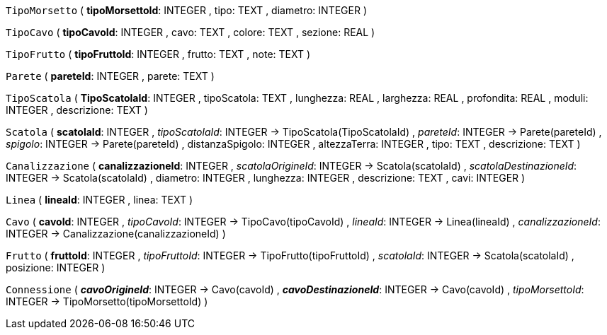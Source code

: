 `TipoMorsetto` (
  **tipoMorsettoId**: INTEGER
, tipo: TEXT
, diametro: INTEGER
)

`TipoCavo` (
  **tipoCavoId**: INTEGER
, cavo: TEXT
, colore: TEXT
, sezione: REAL
)

`TipoFrutto` (
  **tipoFruttoId**: INTEGER
, frutto: TEXT
, note: TEXT
)

`Parete` (
  **pareteId**: INTEGER
, parete: TEXT
)

`TipoScatola` (
  **TipoScatolaId**: INTEGER
, tipoScatola: TEXT
, lunghezza: REAL
, larghezza: REAL
, profondita: REAL
, moduli: INTEGER
, descrizione: TEXT
)

`Scatola` (
  **scatolaId**: INTEGER
, __tipoScatolaId__: INTEGER -> TipoScatola(TipoScatolaId)
, __pareteId__: INTEGER -> Parete(pareteId)
, __spigolo__: INTEGER -> Parete(pareteId)
, distanzaSpigolo: INTEGER
, altezzaTerra: INTEGER
, tipo: TEXT
, descrizione: TEXT
)

`Canalizzazione` (
  **canalizzazioneId**: INTEGER
, __scatolaOrigineId__: INTEGER -> Scatola(scatolaId)
, __scatolaDestinazioneId__: INTEGER -> Scatola(scatolaId)
, diametro: INTEGER
, lunghezza: INTEGER
, descrizione: TEXT
, cavi: INTEGER
)

`Linea` (
  **lineaId**: INTEGER
, linea: TEXT
)

`Cavo` (
  **cavoId**: INTEGER
, __tipoCavoId__: INTEGER -> TipoCavo(tipoCavoId)
, __lineaId__: INTEGER -> Linea(lineaId)
, __canalizzazioneId__: INTEGER -> Canalizzazione(canalizzazioneId)
)

`Frutto` (
  **fruttoId**: INTEGER
, __tipoFruttoId__: INTEGER -> TipoFrutto(tipoFruttoId)
, __scatolaId__: INTEGER -> Scatola(scatolaId)
, posizione: INTEGER
)

`Connessione` (
  **__cavoOrigineId__**: INTEGER -> Cavo(cavoId)
, **__cavoDestinazioneId__**: INTEGER -> Cavo(cavoId)
, __tipoMorsettoId__: INTEGER -> TipoMorsetto(tipoMorsettoId)
)

